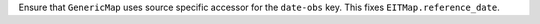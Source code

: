 Ensure that ``GenericMap`` uses source specific accessor for the ``date-obs`` key. This fixes ``EITMap.reference_date``.
